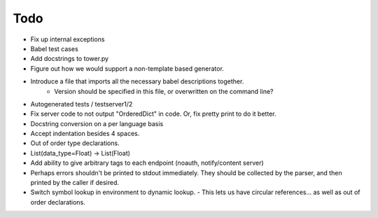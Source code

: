 Todo
====

- Fix up internal exceptions
- Babel test cases
- Add docstrings to tower.py
- Figure out how we would support a non-template based generator.
- Introduce a file that imports all the necessary babel descriptions together.
    - Version should be specified in this file, or overwritten on the command line?
- Autogenerated tests / testserver1/2
- Fix server code to not output "OrderedDict" in code. Or, fix pretty print to do it better.
- Docstring conversion on a per language basis
- Accept indentation besides 4 spaces.
- Out of order type declarations.
- List(data_type=Float) -> List(Float)
- Add ability to give arbitrary tags to each endpoint (noauth, notify/content server)
- Perhaps errors shouldn't be printed to stdout immediately. They should be collected by the parser,
  and then printed by the caller if desired.
- Switch symbol lookup in environment to dynamic lookup.
  - This lets us have circular references... as well as out of order declarations.
